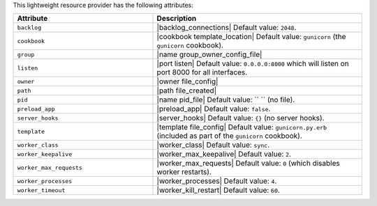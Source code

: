 .. The contents of this file are included in multiple topics.
.. This file should not be changed in a way that hinders its ability to appear in multiple documentation sets.

This lightweight resource provider has the following attributes:

.. list-table::
   :widths: 200 300
   :header-rows: 1

   * - Attribute
     - Description
   * - ``backlog``
     - |backlog_connections| Default value: ``2048``.
   * - ``cookbook``
     - |cookbook template_location| Default value: ``gunicorn`` (the ``gunicorn`` cookbook).
   * - ``group``
     - |name group_owner_config_file|
   * - ``listen``
     - |port listen| Default value: ``0.0.0.0:8000`` which will listen on port 8000 for all interfaces.
   * - ``owner``
     - |owner file_config|
   * - ``path``
     - |path file_created|
   * - ``pid``
     - |name pid_file| Default value: `` `` (no file).
   * - ``preload_app``
     - |preload_app| Default value: ``false``.
   * - ``server_hooks``
     - |server_hooks| Default value: ``{}`` (no server hooks).
   * - ``template``
     - |template file_config| Default value: ``gunicorn.py.erb`` (included as part of the ``gunicorn`` cookbook).
   * - ``worker_class``
     - |worker_class| Default value: ``sync``.
   * - ``worker_keepalive``
     - |worker_max_keepalive| Default value: ``2``.
   * - ``worker_max_requests``
     - |worker_max_requests| Default value: ``0`` (which disables worker restarts).
   * - ``worker_processes``
     - |worker_processes| Default value: ``4``.
   * - ``worker_timeout``
     - |worker_kill_restart| Default value: ``60``.

